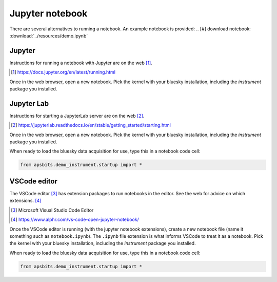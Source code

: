 Jupyter notebook
================

There are several alternatives to running a notebook.
An example notebook is provided:
.. [#] download notebook: :download:`../resources/demo.ipynb`


Jupyter
-------

Instructions for running a notebook with Jupyter are on the web [#]_.

.. [#] https://docs.jupyter.org/en/latest/running.html

Once in the web browser, open a new notebook.  Pick the kernel with your bluesky
installation, including the `instrument` package you installed.

Jupyter Lab
-----------

Instructions for starting a JupyterLab server are on the web [#]_.

.. [#] https://jupyterlab.readthedocs.io/en/stable/getting_started/starting.html

Once in the web browser, open a new notebook.  Pick the kernel with your bluesky
installation, including the `instrument` package you installed.

When ready to load the bluesky data acquisition for use, type this in a notebook
code cell:

.. code-block:: py

    from apsbits.demo_instrument.startup import *

VSCode editor
-------------

The VSCode editor [#]_ has extension packages to run notebooks in the editor.
See the web for advice on which extensions.  [#]_

.. [#] Microsoft Visual Studio Code Editor
.. [#] https://www.alphr.com/vs-code-open-jupyter-notebook/

Once the VSCode editor is running (with the jupyter notebook extensions), create
a new notebook file (name it something such as ``notebook.ipynb``). The
``.ipynb`` file extension is what informs VSCode to treat it as a notebook.
Pick the kernel with your bluesky installation, including the `instrument`
package you installed.

When ready to load the bluesky data acquisition for use, type this in a notebook
code cell:

.. code-block:: py

    from apsbits.demo_instrument.startup import *

